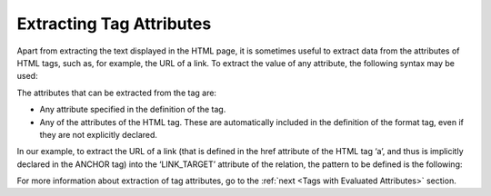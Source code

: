 =========================
Extracting Tag Attributes
=========================

Apart from extracting the text displayed in the HTML page, it is
sometimes useful to extract data from the attributes of HTML tags, such
as, for example, the URL of a link. To extract the value of any
attribute, the following syntax may be used:



.. code-block:: none
   :name: Syntax for HTML attribute extraction
   :caption: Syntax for HTML attribute extraction

   TAG(:NAME=TAG_ATTRIBUTE)

The attributes that can be extracted from the tag are:

-  Any attribute specified in the definition of the tag.
-  Any of the attributes of the HTML tag. These are automatically
   included in the definition of the format tag, even if they are not
   explicitly declared.

In our example, to extract the URL of a link (that is defined in the
href attribute of the HTML tag ‘a’, and thus is implicitly declared in
the ANCHOR tag) into the ‘LINK\_TARGET’ attribute of the relation, the
pattern to be defined is the following:

.. code-block:: none
   :name: Extracting the value of HTML attributes
   :caption: Extracting the value of HTML attributes

   ANCHOR(:LINK_TARGET=HREF)

For more information about extraction of tag attributes, go to the :ref:`next <Tags with Evaluated Attributes>` section.


